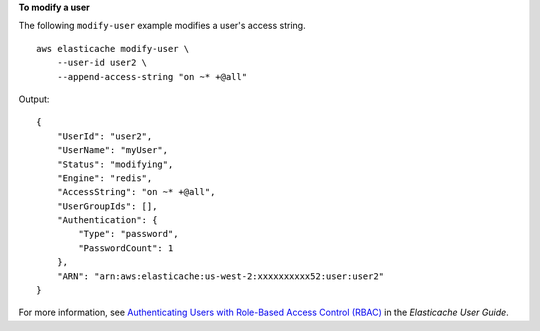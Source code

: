**To modify a user**

The following ``modify-user`` example modifies a user's access string. ::

    aws elasticache modify-user \
        --user-id user2 \
        --append-access-string "on ~* +@all" 

Output::

    {
        "UserId": "user2",
        "UserName": "myUser",
        "Status": "modifying",
        "Engine": "redis",
        "AccessString": "on ~* +@all",
        "UserGroupIds": [],
        "Authentication": {
            "Type": "password",
            "PasswordCount": 1
        },
        "ARN": "arn:aws:elasticache:us-west-2:xxxxxxxxxx52:user:user2"
    }

For more information, see `Authenticating Users with Role-Based Access Control (RBAC) <https://docs.aws.amazon.com/AmazonElastiCache/latest/red-ug/Clusters.RBAC.html>`__ in the *Elasticache User Guide*.